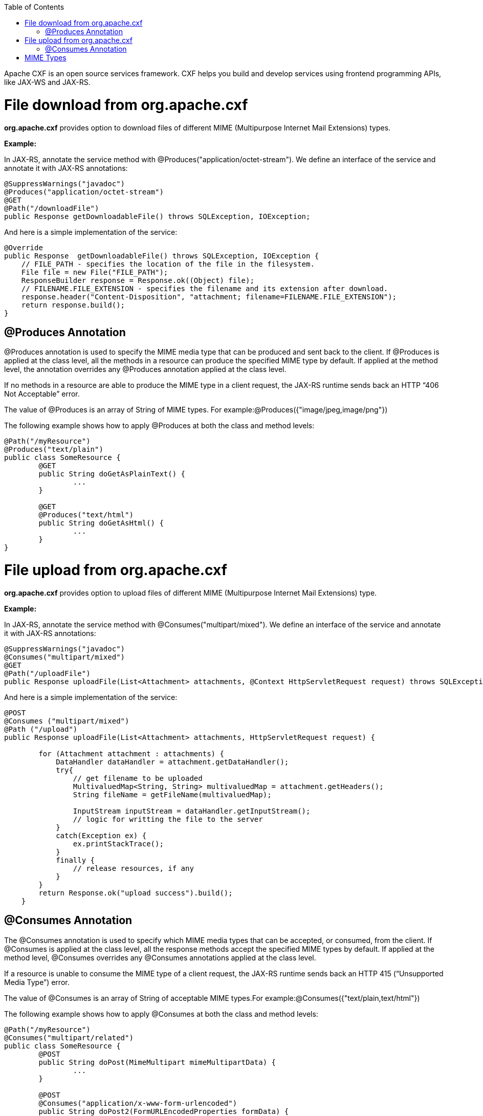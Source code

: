 :toc: macro
toc::[]

Apache CXF is an open source services framework. CXF helps you build and develop services using frontend programming APIs, like JAX-WS and JAX-RS. 

= File download from org.apache.cxf
*org.apache.cxf* provides option to download files of different MIME (Multipurpose Internet Mail Extensions) types.

*Example:*

In JAX-RS, annotate the service method with @Produces("application/octet-stream"). We define an interface of the service and annotate it with JAX-RS annotations:

[source,java]
--------
@SuppressWarnings("javadoc")
@Produces("application/octet-stream")
@GET
@Path("/downloadFile")
public Response getDownloadableFile() throws SQLException, IOException;
--------

And here is a simple implementation of the service:

[source,java]
--------
@Override
public Response  getDownloadableFile() throws SQLException, IOException {
    // FILE_PATH - specifies the location of the file in the filesystem.
    File file = new File("FILE_PATH"); 
    ResponseBuilder response = Response.ok((Object) file);
    // FILENAME.FILE_EXTENSION - specifies the filename and its extension after download.
    response.header("Content-Disposition", "attachment; filename=FILENAME.FILE_EXTENSION"); 
    return response.build();
}
--------

== @Produces Annotation

@Produces annotation is used to specify the MIME media type that can be produced and sent back to the client. If @Produces is applied at the class level, all the methods in a resource can produce the specified MIME type by default. If applied at the method level, the annotation overrides any @Produces annotation applied at the class level.

If no methods in a resource are able to produce the MIME type in a client request, the JAX-RS runtime sends back an HTTP “406 Not Acceptable” error.

The value of @Produces is an array of String of MIME types.
For example:@Produces({"image/jpeg,image/png"})

The following example shows how to apply @Produces at both the class and method levels:

[source,java]
--------
@Path("/myResource")
@Produces("text/plain")
public class SomeResource {
	@GET
	public String doGetAsPlainText() {
		...
	}

	@GET
	@Produces("text/html")
	public String doGetAsHtml() {
		...
	}
}

--------


= File upload from org.apache.cxf

*org.apache.cxf* provides option to upload files of different MIME (Multipurpose Internet Mail Extensions) type.

*Example:*

In JAX-RS, annotate the service method with @Consumes("multipart/mixed"). We define an interface of the service and annotate it with JAX-RS annotations:


[source,java]
--------
@SuppressWarnings("javadoc")
@Consumes("multipart/mixed")
@GET
@Path("/uploadFile")
public Response uploadFile(List<Attachment> attachments, @Context HttpServletRequest request) throws SQLException, IOException;
--------

And here is a simple implementation of the service:

[source,java]
--------
@POST 
@Consumes ("multipart/mixed") 
@Path ("/upload") 
public Response uploadFile(List<Attachment> attachments, HttpServletRequest request) {
 
        for (Attachment attachment : attachments) {
            DataHandler dataHandler = attachment.getDataHandler();
            try{
                // get filename to be uploaded
                MultivaluedMap<String, String> multivaluedMap = attachment.getHeaders();
                String fileName = getFileName(multivaluedMap);
 
                InputStream inputStream = dataHandler.getInputStream();
                // logic for writting the file to the server
            }
            catch(Exception ex) {
                ex.printStackTrace();
            }
            finally {
                // release resources, if any
            }
        }
        return Response.ok("upload success").build();
    }

--------

== @Consumes Annotation

The @Consumes annotation is used to specify which MIME media types that can be accepted, or consumed, from the client. If @Consumes is applied at the class level, all the response methods accept the specified MIME types by default. If applied at the method level, @Consumes overrides any @Consumes annotations applied at the class level.

If a resource is unable to consume the MIME type of a client request, the JAX-RS runtime sends back an HTTP 415 (“Unsupported Media Type”) error.

The value of @Consumes is an array of String of acceptable MIME types.For example:@Consumes({"text/plain,text/html"})

The following example shows how to apply @Consumes at both the class and method levels:

[source,java]
--------
@Path("/myResource")
@Consumes("multipart/related")
public class SomeResource {
	@POST
	public String doPost(MimeMultipart mimeMultipartData) {
		...
	}

	@POST
	@Consumes("application/x-www-form-urlencoded")
	public String doPost2(FormURLEncodedProperties formData) {
		...
	}
}
--------


= MIME Types

MIME stands for "Multipurpose Internet Mail Extensions. It's a way of identifying files on the Internet according to their nature and format. For example, using the "Content-type" header value defined in a HTTP response, the browser can open the file with the proper extension/plugin.

For more information visit : http://www.freeformatter.com/mime-types-list.html 